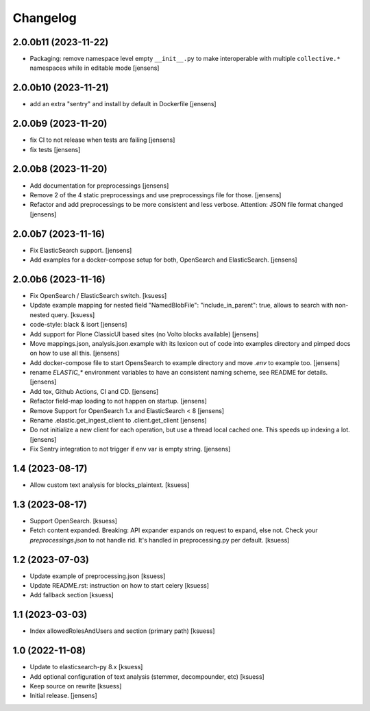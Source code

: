 Changelog
=========

2.0.0b11 (2023-11-22)
--------------------

- Packaging: remove namespace level empty ``__init__.py`` to make interoperable with multiple ``collective.*`` namespaces while in editable mode [jensens]

2.0.0b10 (2023-11-21)
--------------------

- add an extra "sentry" and install by default in Dockerfile [jensens]

2.0.0b9 (2023-11-20)
--------------------

- fix CI to not release when tests are failing [jensens]
- fix tests [jensens]


2.0.0b8 (2023-11-20)
--------------------

- Add documentation for preprocessings [jensens]
- Remove 2 of the 4 static preprocessings and use preprocessings file for those. [jensens]
- Refactor and add  preprocessings to be more consistent and less verbose.
  Attention: JSON file format changed [jensens]


2.0.0b7 (2023-11-16)
--------------------

- Fix ElasticSearch support. [jensens]
- Add examples for a docker-compose setup for both, OpenSearch and ElasticSearch. [jensens]


2.0.0b6 (2023-11-16)
--------------------

- Fix OpenSearch / ElasticSearch switch. [ksuess]
- Update example mapping for nested field "NamedBlobFile":
  "include_in_parent": true, allows to search with non-nested query.
  [ksuess]
- code-style: black & isort [jensens]
- Add support for Plone ClassicUI based sites (no Volto blocks available) [jensens]
- Move mappings.json, analysis.json.example with its lexicon out of code into examples directory and pimped docs on how to use all this.
  [jensens]
- Add docker-compose file to start OpensSearch to example directory and move `.env` to example too.
  [jensens]
- rename `ELASTIC_*` environment variables to have an consistent naming scheme, see README for details. [jensens]
- Add tox, Github Actions, CI and CD. [jensens]
- Refactor field-map loading to not happen on startup. [jensens]
- Remove Support for OpenSearch 1.x and ElasticSearch < 8 [jensens]
- Rename .elastic.get_ingest_client to .client.get_client [jensens]
- Do not initialize a new client for each operation, but use a thread local cached one.
  This speeds up indexing a lot. [jensens]
- Fix Sentry integration to not trigger if env var is empty string. [jensens]


1.4 (2023-08-17)
----------------

- Allow custom text analysis for blocks_plaintext. [ksuess]


1.3 (2023-08-17)
----------------

- Support OpenSearch. [ksuess]
- Fetch content expanded. Breaking: API expander expands on request to expand, else not.
  Check your `preprocessings.json` to not handle rid. It's handled in preprocessing.py per default.
  [ksuess]


1.2 (2023-07-03)
----------------

- Update example of preprocessing.json [ksuess]
- Update README.rst: instruction on how to start celery [ksuess]
- Add fallback section [ksuess]


1.1 (2023-03-03)
----------------

- Index allowedRolesAndUsers and section (primary path) [ksuess]


1.0 (2022-11-08)
----------------

- Update to elasticsearch-py 8.x
  [ksuess]

- Add optional configuration of text analysis (stemmer, decompounder, etc)
  [ksuess]

- Keep source on rewrite
  [ksuess]

- Initial release.
  [jensens]

